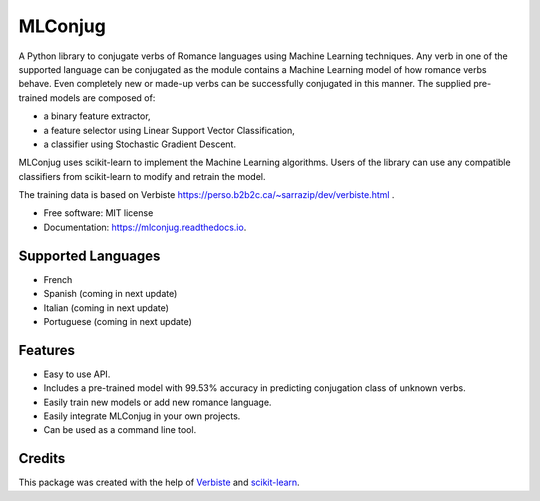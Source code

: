 ========
MLConjug
========


.. image:: https://img.shields.io/pypi/v/mlconjug.svg
        :target: https://pypi.python.org/pypi/mlconjug
        :alt: Pypi Python Package Index Status

.. image:: https://img.shields.io/travis/SekouD/mlconjug.svg
        :target: https://travis-ci.org/SekouD/mlconjug
        :alt: Linux Continuous Integration Status

.. image:: https://ci.appveyor.com/api/projects/status/6iatj101xxfehbo8/branch/master?svg=true
        :target: https://ci.appveyor.com/project/SekouD/mlconjug
        :alt: Windows Continuous Integration Status

.. image:: https://readthedocs.org/projects/mlconjug/badge/?version=latest
        :target: https://mlconjug.readthedocs.io/en/latest/?badge=latest
        :alt: Documentation Status

.. image:: https://pyup.io/repos/github/SekouD/mlconjug/shield.svg
        :target: https://pyup.io/repos/github/SekouD/mlconjug/
        :alt: Depedencies Update Status

.. image:: https://codecov.io/gh/SekouD/mlconjug/branch/master/graph/badge.svg
        :target: https://codecov.io/gh/SekouD/mlconjug
        :alt: Coverage Status


A Python library to conjugate verbs of Romance languages using Machine Learning techniques.
Any verb in one of the supported language can be conjugated as the module contains a Machine Learning model of how romance verbs behave.
Even completely new or made-up verbs can be successfully conjugated in this manner.
The supplied pre-trained models are composed of:

- a binary feature extractor,
- a feature selector using Linear Support Vector Classification,
- a classifier using Stochastic Gradient Descent.

MLConjug uses scikit-learn to implement the Machine Learning algorithms.
Users of the library can use any compatible classifiers from scikit-learn to modify and retrain the model.

The training data is based on Verbiste https://perso.b2b2c.ca/~sarrazip/dev/verbiste.html .


* Free software: MIT license
* Documentation: https://mlconjug.readthedocs.io.

Supported Languages
-------------------

- French
- Spanish (coming in next update)
- Italian (coming in next update)
- Portuguese (coming in next update)


Features
--------

- Easy to use API.
- Includes a pre-trained model with 99.53% accuracy in predicting conjugation class of unknown verbs.
- Easily train new models or add new romance language.
- Easily integrate MLConjug in your own projects.
- Can be used as a command line tool.

Credits
---------

This package was created with the help of Verbiste_ and scikit-learn_.

.. _Verbiste: https://perso.b2b2c.ca/~sarrazip/dev/verbiste.html
.. _scikit-learn: http://scikit-learn.org/stable/index.html

